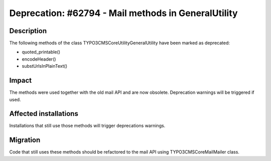 ====================================================
Deprecation: #62794 - Mail methods in GeneralUtility
====================================================

Description
===========

The following methods of the class \TYPO3\CMS\Core\Utility\GeneralUtility have been marked as deprecated:

- quoted_printable()
- encodeHeader()
- substUrlsInPlainText()

Impact
======

The methods were used together with the old mail API and are now obsolete. Deprecation warnings will be triggered if used.

Affected installations
======================

Installations that still use those methods will trigger deprecations warnings.


Migration
=========

Code that still uses these methods should be refactored to the mail API using
TYPO3\CMS\Core\Mail\Mailer class.
